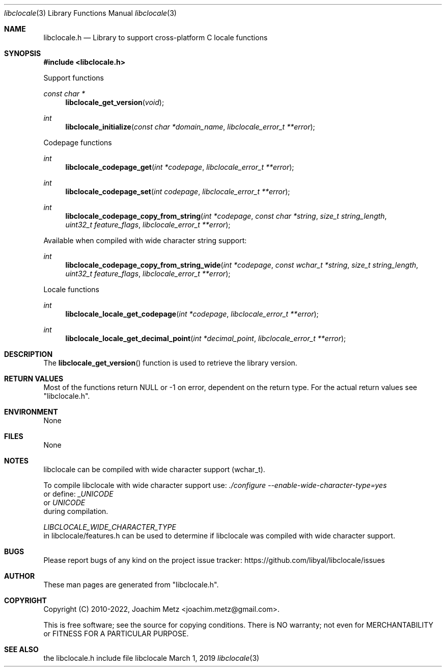 .Dd March  1, 2019
.Dt libclocale 3
.Os libclocale
.Sh NAME
.Nm libclocale.h
.Nd Library to support cross-platform C locale functions
.Sh SYNOPSIS
.In libclocale.h
.Pp
Support functions
.Ft const char *
.Fn libclocale_get_version "void"
.Ft int
.Fn libclocale_initialize "const char *domain_name" "libclocale_error_t **error"
.Pp
Codepage functions
.Ft int
.Fn libclocale_codepage_get "int *codepage" "libclocale_error_t **error"
.Ft int
.Fn libclocale_codepage_set "int codepage" "libclocale_error_t **error"
.Ft int
.Fn libclocale_codepage_copy_from_string "int *codepage" "const char *string" "size_t string_length" "uint32_t feature_flags" "libclocale_error_t **error"
.Pp
Available when compiled with wide character string support:
.Ft int
.Fn libclocale_codepage_copy_from_string_wide "int *codepage" "const wchar_t *string" "size_t string_length" "uint32_t feature_flags" "libclocale_error_t **error"
.Pp
Locale functions
.Ft int
.Fn libclocale_locale_get_codepage "int *codepage" "libclocale_error_t **error"
.Ft int
.Fn libclocale_locale_get_decimal_point "int *decimal_point" "libclocale_error_t **error"
.Sh DESCRIPTION
The
.Fn libclocale_get_version
function is used to retrieve the library version.
.Sh RETURN VALUES
Most of the functions return NULL or \-1 on error, dependent on the return type.
For the actual return values see "libclocale.h".
.Sh ENVIRONMENT
None
.Sh FILES
None
.Sh NOTES
libclocale can be compiled with wide character support (wchar_t).
.sp
To compile libclocale with wide character support use:
.Ar ./configure --enable-wide-character-type=yes
 or define:
.Ar _UNICODE
 or
.Ar UNICODE
 during compilation.
.sp
.Ar LIBCLOCALE_WIDE_CHARACTER_TYPE
 in libclocale/features.h can be used to determine if libclocale was compiled with wide character support.
.Sh BUGS
Please report bugs of any kind on the project issue tracker: https://github.com/libyal/libclocale/issues
.Sh AUTHOR
These man pages are generated from "libclocale.h".
.Sh COPYRIGHT
Copyright (C) 2010-2022, Joachim Metz <joachim.metz@gmail.com>.
.sp
This is free software; see the source for copying conditions.
There is NO warranty; not even for MERCHANTABILITY or FITNESS FOR A PARTICULAR PURPOSE.
.Sh SEE ALSO
the libclocale.h include file
